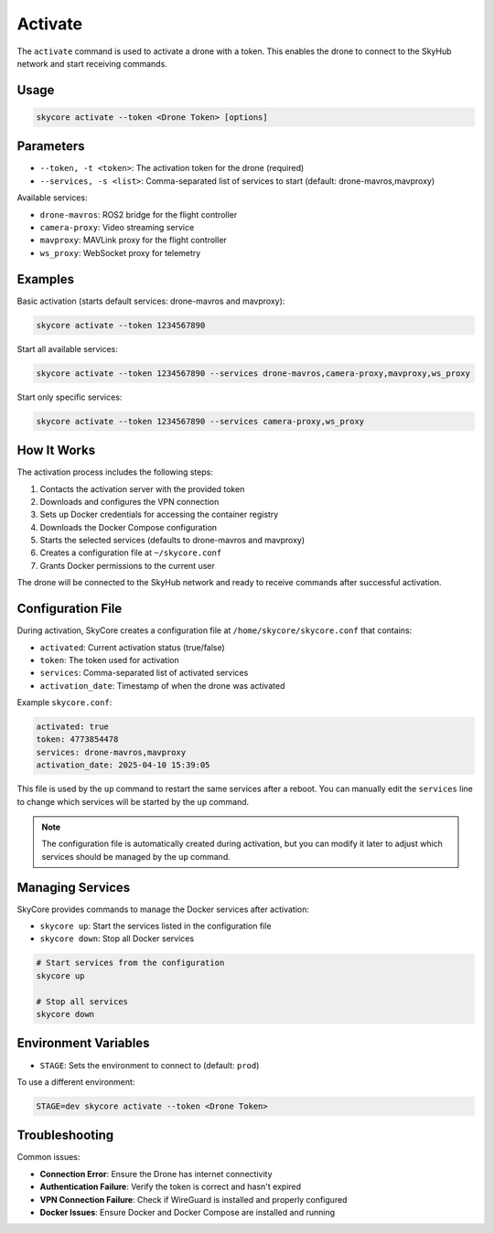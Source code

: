 .. _activate:

Activate
========

The ``activate`` command is used to activate a drone with a token. This enables the drone to connect to the SkyHub network and start receiving commands.

Usage
-----

.. code-block:: bash

   skycore activate --token <Drone Token> [options]

Parameters
----------

* ``--token, -t <token>``: The activation token for the drone (required)
* ``--services, -s <list>``: Comma-separated list of services to start (default: drone-mavros,mavproxy)
  
Available services:

* ``drone-mavros``: ROS2 bridge for the flight controller
* ``camera-proxy``: Video streaming service
* ``mavproxy``: MAVLink proxy for the flight controller
* ``ws_proxy``: WebSocket proxy for telemetry

Examples
--------

Basic activation (starts default services: drone-mavros and mavproxy):

.. code-block:: bash

   skycore activate --token 1234567890

Start all available services:

.. code-block:: bash

   skycore activate --token 1234567890 --services drone-mavros,camera-proxy,mavproxy,ws_proxy

Start only specific services:

.. code-block:: bash

   skycore activate --token 1234567890 --services camera-proxy,ws_proxy

How It Works
------------

The activation process includes the following steps:

1. Contacts the activation server with the provided token
2. Downloads and configures the VPN connection
3. Sets up Docker credentials for accessing the container registry
4. Downloads the Docker Compose configuration
5. Starts the selected services (defaults to drone-mavros and mavproxy)
6. Creates a configuration file at ``~/skycore.conf``
7. Grants Docker permissions to the current user

The drone will be connected to the SkyHub network and ready to receive commands after successful activation.

Configuration File
------------------

During activation, SkyCore creates a configuration file at ``/home/skycore/skycore.conf`` that contains:

* ``activated``: Current activation status (true/false)
* ``token``: The token used for activation
* ``services``: Comma-separated list of activated services
* ``activation_date``: Timestamp of when the drone was activated

Example ``skycore.conf``:

.. code-block:: yaml

    activated: true
    token: 4773854478
    services: drone-mavros,mavproxy
    activation_date: 2025-04-10 15:39:05

This file is used by the ``up`` command to restart the same services after a reboot. You can manually edit the ``services`` line to change which services will be started by the ``up`` command.

.. note::
   The configuration file is automatically created during activation, but you can modify it later to adjust which services should be managed by the ``up`` command.

Managing Services
-----------------

SkyCore provides commands to manage the Docker services after activation:

* ``skycore up``: Start the services listed in the configuration file
* ``skycore down``: Stop all Docker services

.. code-block:: bash

   # Start services from the configuration
   skycore up

   # Stop all services
   skycore down

Environment Variables
---------------------

* ``STAGE``: Sets the environment to connect to (default: ``prod``)

To use a different environment:

.. code-block:: bash

   STAGE=dev skycore activate --token <Drone Token>

Troubleshooting
---------------

Common issues:

* **Connection Error**: Ensure the Drone has internet connectivity
* **Authentication Failure**: Verify the token is correct and hasn't expired
* **VPN Connection Failure**: Check if WireGuard is installed and properly configured
* **Docker Issues**: Ensure Docker and Docker Compose are installed and running 